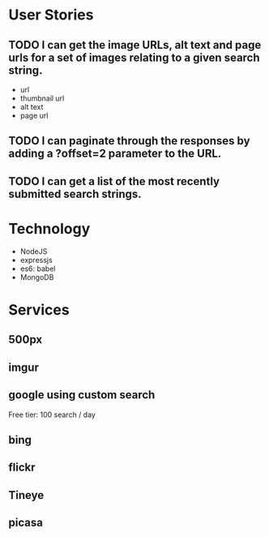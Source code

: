 * User Stories
** TODO I can get the image URLs, alt text and page urls for a set of images relating to a given search string.
   - url
   - thumbnail url
   - alt text
   - page url
** TODO I can paginate through the responses by adding a ?offset=2 parameter to the URL.
** TODO I can get a list of the most recently submitted search strings.

* Technology
- NodeJS
- expressjs
- es6: babel
- MongoDB

* Services
** 500px
** imgur
** google using custom search
Free tier: 100 search / day 
** bing
** flickr
** Tineye
** picasa
